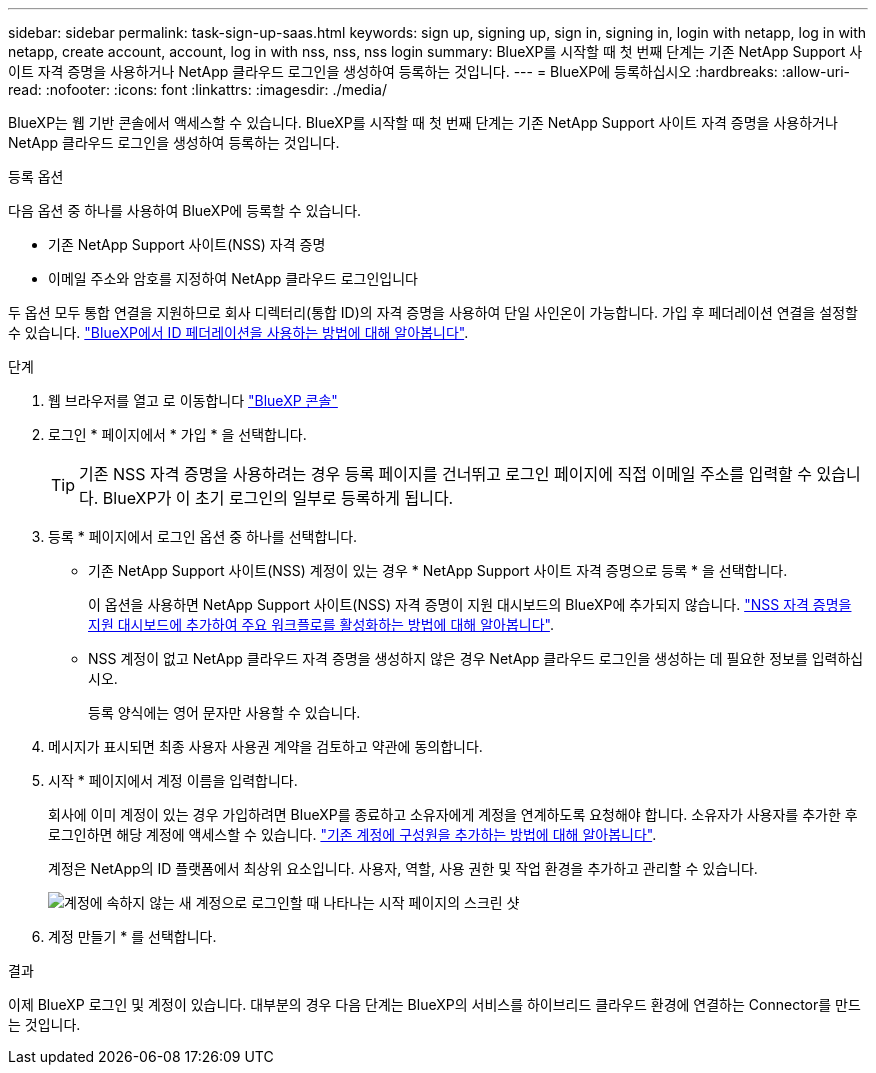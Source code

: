 ---
sidebar: sidebar 
permalink: task-sign-up-saas.html 
keywords: sign up, signing up, sign in, signing in, login with netapp, log in with netapp, create account, account, log in with nss, nss, nss login 
summary: BlueXP를 시작할 때 첫 번째 단계는 기존 NetApp Support 사이트 자격 증명을 사용하거나 NetApp 클라우드 로그인을 생성하여 등록하는 것입니다. 
---
= BlueXP에 등록하십시오
:hardbreaks:
:allow-uri-read: 
:nofooter: 
:icons: font
:linkattrs: 
:imagesdir: ./media/


[role="lead"]
BlueXP는 웹 기반 콘솔에서 액세스할 수 있습니다. BlueXP를 시작할 때 첫 번째 단계는 기존 NetApp Support 사이트 자격 증명을 사용하거나 NetApp 클라우드 로그인을 생성하여 등록하는 것입니다.

.등록 옵션
다음 옵션 중 하나를 사용하여 BlueXP에 등록할 수 있습니다.

* 기존 NetApp Support 사이트(NSS) 자격 증명
* 이메일 주소와 암호를 지정하여 NetApp 클라우드 로그인입니다


두 옵션 모두 통합 연결을 지원하므로 회사 디렉터리(통합 ID)의 자격 증명을 사용하여 단일 사인온이 가능합니다. 가입 후 페더레이션 연결을 설정할 수 있습니다. link:concept-federation.html["BlueXP에서 ID 페더레이션을 사용하는 방법에 대해 알아봅니다"].

.단계
. 웹 브라우저를 열고 로 이동합니다 https://console.bluexp.netapp.com["BlueXP 콘솔"^]
. 로그인 * 페이지에서 * 가입 * 을 선택합니다.
+

TIP: 기존 NSS 자격 증명을 사용하려는 경우 등록 페이지를 건너뛰고 로그인 페이지에 직접 이메일 주소를 입력할 수 있습니다. BlueXP가 이 초기 로그인의 일부로 등록하게 됩니다.

. 등록 * 페이지에서 로그인 옵션 중 하나를 선택합니다.
+
** 기존 NetApp Support 사이트(NSS) 계정이 있는 경우 * NetApp Support 사이트 자격 증명으로 등록 * 을 선택합니다.
+
이 옵션을 사용하면 NetApp Support 사이트(NSS) 자격 증명이 지원 대시보드의 BlueXP에 추가되지 않습니다. link:task-adding-nss-accounts.html["NSS 자격 증명을 지원 대시보드에 추가하여 주요 워크플로를 활성화하는 방법에 대해 알아봅니다"].

** NSS 계정이 없고 NetApp 클라우드 자격 증명을 생성하지 않은 경우 NetApp 클라우드 로그인을 생성하는 데 필요한 정보를 입력하십시오.
+
등록 양식에는 영어 문자만 사용할 수 있습니다.



. 메시지가 표시되면 최종 사용자 사용권 계약을 검토하고 약관에 동의합니다.
. 시작 * 페이지에서 계정 이름을 입력합니다.
+
회사에 이미 계정이 있는 경우 가입하려면 BlueXP를 종료하고 소유자에게 계정을 연계하도록 요청해야 합니다. 소유자가 사용자를 추가한 후 로그인하면 해당 계정에 액세스할 수 있습니다. link:task-managing-netapp-accounts.html#adding-users["기존 계정에 구성원을 추가하는 방법에 대해 알아봅니다"].

+
계정은 NetApp의 ID 플랫폼에서 최상위 요소입니다. 사용자, 역할, 사용 권한 및 작업 환경을 추가하고 관리할 수 있습니다.

+
image:screenshot-account-selection.png["계정에 속하지 않는 새 계정으로 로그인할 때 나타나는 시작 페이지의 스크린 샷"]

. 계정 만들기 * 를 선택합니다.


.결과
이제 BlueXP 로그인 및 계정이 있습니다. 대부분의 경우 다음 단계는 BlueXP의 서비스를 하이브리드 클라우드 환경에 연결하는 Connector를 만드는 것입니다.
